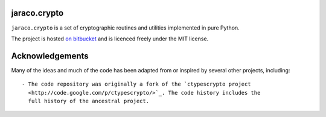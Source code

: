 =============
jaraco.crypto
=============

``jaraco.crypto`` is a set of cryptographic routines and utilities
implemented in pure Python.

The project is hosted `on bitbucket
<https://bitbucket.org/jaraco/jaraco.crypto>`_ and is licenced freely under
the MIT license.

================
Acknowledgements
================

Many of the ideas and much of the code has been adapted from or inspired by
several other projects, including::

 - The code repository was originally a fork of the `ctypescrypto project
   <http://code.google.com/p/ctypescrypto/>`_. The code history includes the
   full history of the ancestral project.
